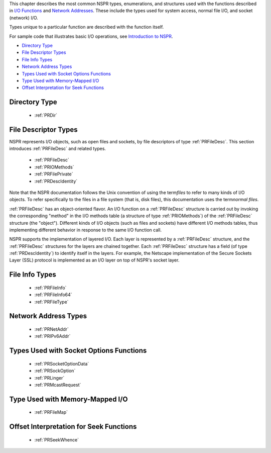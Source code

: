 This chapter describes the most common NSPR types, enumerations, and
structures used with the functions described in `I/O
Functions <I%2f%2fO_Functions>`__ and `Network
Addresses <Network_Addresses>`__. These include the types used for
system access, normal file I/O, and socket (network) I/O.

Types unique to a particular function are described with the function
itself.

For sample code that illustrates basic I/O operations, see `Introduction
to NSPR <Introduction_to_NSPR>`__.

-  `Directory Type <#Directory_Type>`__
-  `File Descriptor Types <#File_Descriptor_Types>`__
-  `File Info Types <#File_Info_Types>`__
-  `Network Address Types <#Network_Address_Types>`__
-  `Types Used with Socket Options
   Functions <#Types_Used_with_Socket_Options_Functions>`__
-  `Type Used with Memory-Mapped
   I/O <#Type_Used_with_Memory-Mapped_I/O>`__
-  `Offset Interpretation for Seek
   Functions <#Offset_Interpretation_for_Seek_Functions>`__

.. _Directory_Type:

Directory Type
--------------

 - :ref:`PRDir`

.. _File_Descriptor_Types:

File Descriptor Types
---------------------

NSPR represents I/O objects, such as open files and sockets, by file
descriptors of type :ref:`PRFileDesc`. This section introduces
:ref:`PRFileDesc` and related types.

 - :ref:`PRFileDesc`
 - :ref:`PRIOMethods`
 - :ref:`PRFilePrivate`
 - :ref:`PRDescIdentity`

Note that the NSPR documentation follows the Unix convention of using
the term\ *files* to refer to many kinds of I/O objects. To refer
specifically to the files in a file system (that is, disk files), this
documentation uses the term\ *normal files*.

:ref:`PRFileDesc` has an object-oriented flavor. An I/O function on a
:ref:`PRFileDesc` structure is carried out by invoking the corresponding
"method" in the I/O methods table (a structure of type :ref:`PRIOMethods`)
of the :ref:`PRFileDesc` structure (the "object"). Different kinds of I/O
objects (such as files and sockets) have different I/O methods tables,
thus implementing different behavior in response to the same I/O
function call.

NSPR supports the implementation of layered I/O. Each layer is
represented by a :ref:`PRFileDesc` structure, and the :ref:`PRFileDesc`
structures for the layers are chained together. Each :ref:`PRFileDesc`
structure has a field (of type :ref:`PRDescIdentity`) to identify itself in
the layers. For example, the Netscape implementation of the Secure
Sockets Layer (SSL) protocol is implemented as an I/O layer on top of
NSPR's socket layer.

.. _File_Info_Types:

File Info Types
---------------

 - :ref:`PRFileInfo`
 - :ref:`PRFileInfo64`
 - :ref:`PRFileType`

.. _Network_Address_Types:

Network Address Types
---------------------

 - :ref:`PRNetAddr`
 - :ref:`PRIPv6Addr`

.. _Types_Used_with_Socket_Options_Functions:

Types Used with Socket Options Functions
----------------------------------------

 - :ref:`PRSocketOptionData`
 - :ref:`PRSockOption`
 - :ref:`PRLinger`
 - :ref:`PRMcastRequest`

.. _Type_Used_with_Memory-Mapped_I.2FO:

Type Used with Memory-Mapped I/O
--------------------------------

 - :ref:`PRFileMap`

.. _Offset_Interpretation_for_Seek_Functions:

Offset Interpretation for Seek Functions
----------------------------------------

 - :ref:`PRSeekWhence`
